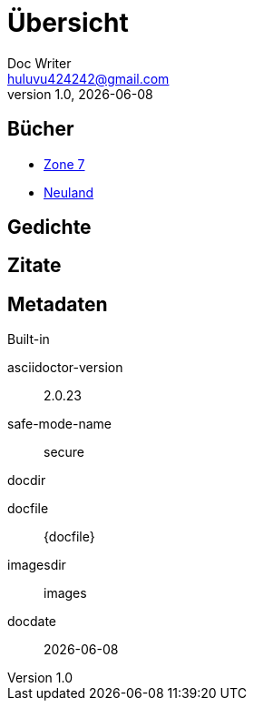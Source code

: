 = Übersicht
Doc Writer <huluvu424242@gmail.com>
v1.0, {docdate}
:example-caption!:
ifndef::imagesdir[:imagesdir: images]

:Author:    Thomas Schubert
:Email:     <huluvu424242@gmail.com>
:toc-title: Übersicht

## Bücher



* xref:zone7/einstieg.adoc[Zone 7,role=external,window=_blank]
* link:neuland/inhalt.html[Neuland,role=external,window=_blank]

## Gedichte

## Zitate

## Metadaten

.Built-in
asciidoctor-version:: {asciidoctor-version}
safe-mode-name:: {safe-mode-name}
docdir:: {docdir}
docfile:: {docfile}
imagesdir:: {imagesdir}
docdate:: {docdate}
